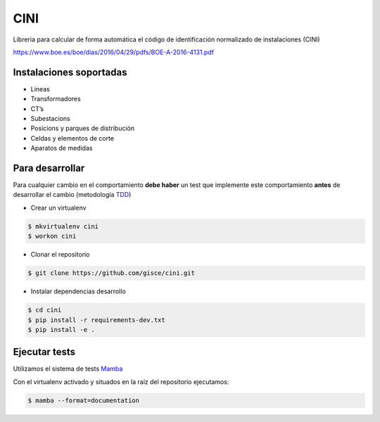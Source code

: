 CINI
====

.. image:: https://travis-ci.org/gisce/cini.svg?branch=master
    :target: https://travis-ci.org/gisce/cini
.. image:: https://readthedocs.org/projects/cini/badge/?version=latest
    :target: http://cini.readthedocs.io/es/latest/?badge=latest
    :alt: Documentation Status
.. image:: https://coveralls.io/repos/github/gisce/cini/badge.svg?branch=master
    :target: https://coveralls.io/github/gisce/cini?branch=master


Libreria para calcular de forma automática el código de identificación normalizado
de instalaciones (CINI)

https://www.boe.es/boe/dias/2016/04/29/pdfs/BOE-A-2016-4131.pdf

Instalaciones soportadas
-------------------------

- Lineas
- Transformadores
- CT’s
- Subestacions
- Posicions y parques de distribución
- Celdas y elementos de corte
- Aparatos de medidas

Para desarrollar
----------------

Para cualquier cambio en el comportamiento **debe haber** un test que implemente este
comportamiento **antes** de desarrollar el cambio (metodología `TDD <https://en.wikipedia.org/wiki/Test-driven_development>`_)

- Crear un virtualenv

.. code-block:: shell

    $ mkvirtualenv cini
    $ workon cini


- Clonar el repositorio

.. code-block:: shell

    $ git clone https://github.com/gisce/cini.git


- Instalar dependencias desarrollo

.. code-block:: shell

    $ cd cini
    $ pip install -r requirements-dev.txt
    $ pip install -e .
    
Ejecutar tests
--------------
Utilizamos el sistema de tests `Mamba <http://nestorsalceda.github.io/mamba/>`_

Con el virtualenv activado y situados en la raíz del repositorio ejecutamos:

.. code-block:: shell

    $ mamba --format=documentation

